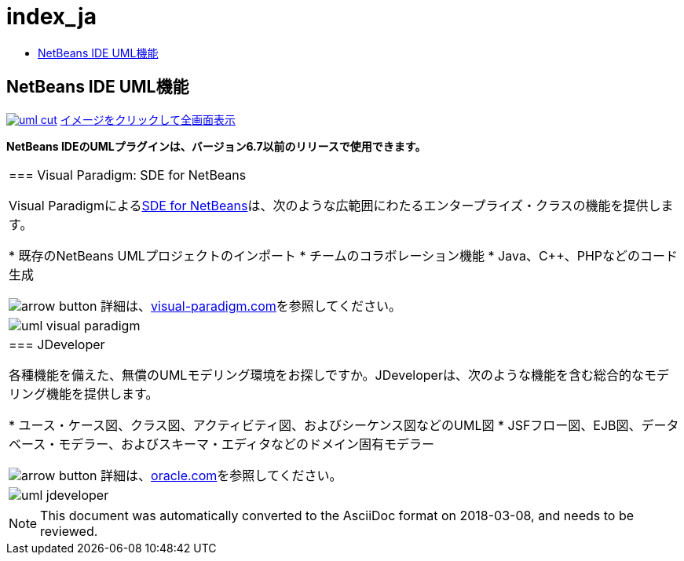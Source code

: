 // 
//     Licensed to the Apache Software Foundation (ASF) under one
//     or more contributor license agreements.  See the NOTICE file
//     distributed with this work for additional information
//     regarding copyright ownership.  The ASF licenses this file
//     to you under the Apache License, Version 2.0 (the
//     "License"); you may not use this file except in compliance
//     with the License.  You may obtain a copy of the License at
// 
//       http://www.apache.org/licenses/LICENSE-2.0
// 
//     Unless required by applicable law or agreed to in writing,
//     software distributed under the License is distributed on an
//     "AS IS" BASIS, WITHOUT WARRANTIES OR CONDITIONS OF ANY
//     KIND, either express or implied.  See the License for the
//     specific language governing permissions and limitations
//     under the License.
//

= index_ja
:jbake-type: page
:jbake-tags: oldsite, needsreview
:jbake-status: published
:keywords: Apache NetBeans  index_ja
:description: Apache NetBeans  index_ja
:toc: left
:toc-title:

== NetBeans IDE UML機能

link:../../images_www/v6/5/screenshots/uml.png[image:uml-cut.png[]]
link:../../images_www/v6/5/screenshots/uml.png[[font-11]#イメージをクリックして全画面表示#]

*NetBeans IDEのUMLプラグインは、バージョン6.7以前のリリースで使用できます。*

|===
|=== Visual Paradigm: SDE for NetBeans

Visual Paradigmによるlink:http://www.visual-paradigm.com/product/sde/nb/[SDE for NetBeans]は、次のような広範囲にわたるエンタープライズ・クラスの機能を提供します。

* 既存のNetBeans UMLプロジェクトのインポート
* チームのコラボレーション機能
* Java、C++、PHPなどのコード生成

image:arrow-button.gif[] 詳細は、link:http://www.visual-paradigm.com/product/sde/nb/[visual-paradigm.com]を参照してください。

 |image:uml-visual-paradigm.png[] 

|=== JDeveloper

各種機能を備えた、無償のUMLモデリング環境をお探しですか。JDeveloperは、次のような機能を含む総合的なモデリング機能を提供します。

* ユース・ケース図、クラス図、アクティビティ図、およびシーケンス図などのUML図
* JSFフロー図、EJB図、データベース・モデラー、およびスキーマ・エディタなどのドメイン固有モデラー

image:arrow-button.gif[] 詳細は、link:http://www.oracle.com/technology/products/jdev/htdocs/netbeans/uml.html[oracle.com]を参照してください。

 |image:uml-jdeveloper.png[]
 
|===

NOTE: This document was automatically converted to the AsciiDoc format on 2018-03-08, and needs to be reviewed.
